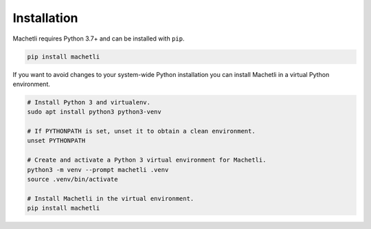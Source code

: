 ============
Installation
============

Machetli requires Python 3.7+ and can be installed with ``pip``.

.. code-block:: bash

    pip install machetli

If you want to avoid changes to your system-wide Python installation you can
install Machetli in a virtual Python environment.

.. code-block:: bash

    # Install Python 3 and virtualenv.
    sudo apt install python3 python3-venv

    # If PYTHONPATH is set, unset it to obtain a clean environment.
    unset PYTHONPATH

    # Create and activate a Python 3 virtual environment for Machetli.
    python3 -m venv --prompt machetli .venv
    source .venv/bin/activate

    # Install Machetli in the virtual environment.
    pip install machetli
